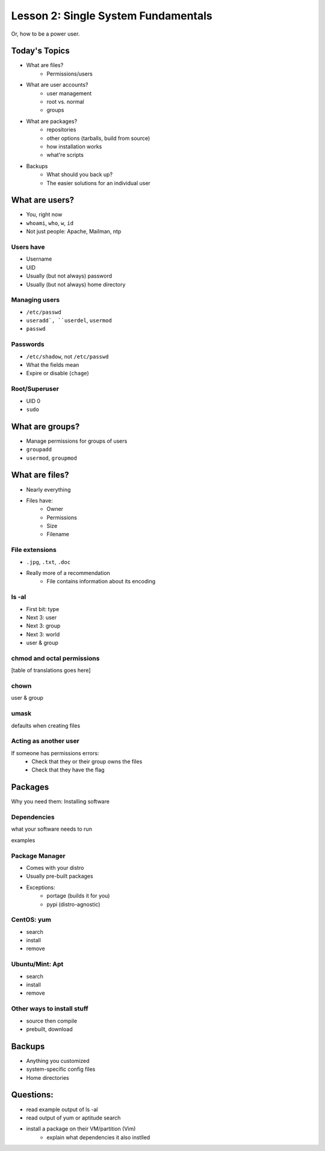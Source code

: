 ====================================
Lesson 2: Single System Fundamentals
====================================

Or, how to be a power user.

Today's Topics
==============
* What are files?
    * Permissions/users
* What are user accounts?
    * user management
    * root vs. normal
    * groups
* What are packages?
    * repositories
    * other options (tarballs, build from source)
    * how installation works
    * what're scripts
* Backups
    * What should you back up?
    * The easier solutions for an individual user

What are users?
===============

* You, right now

* ``whoami``, ``who``, ``w``, ``id``

* Not just people: Apache, Mailman, ntp

Users have
----------

* Username
* UID
* Usually (but not always) password
* Usually (but not always) home directory

Managing users
--------------

* ``/etc/passwd``

* ``useradd`, ``userdel``, ``usermod``
* ``passwd``

Passwords
---------

* ``/etc/shadow``, not ``/etc/passwd``
* What the fields mean
* Expire or disable (``chage``)

Root/Superuser
--------------

* UID 0
* ``sudo``


What are groups?
================

* Manage permissions for groups of users
* ``groupadd``
* ``usermod``, ``groupmod``


What are files?
=============== 

* Nearly everything
* Files have:
    * Owner
    * Permissions
    * Size
    * Filename

File extensions
---------------

* ``.jpg``, ``.txt``, ``.doc``

* Really more of a recommendation
    * File contains information about its encoding


ls -al
------

* First bit: type
* Next 3: user
* Next 3: group
* Next 3: world

* user & group

chmod and octal permissions
---------------------------

[table of translations goes here]

chown
-----

user & group

umask
-----

defaults when creating files

Acting as another user
----------------------

If someone has permissions errors: 
    * Check that they or their group owns the files
    * Check that they have the flag 

Packages
========

Why you need them: Installing software

Dependencies
------------

what your software needs to run

examples

Package Manager
---------------

* Comes with your distro
* Usually pre-built packages
* Exceptions: 
    * portage (builds it for you)
    * pypi (distro-agnostic)

CentOS: yum
------------

* search
* install
* remove

Ubuntu/Mint: Apt
----------------

* search
* install
* remove

Other ways to install stuff
---------------------------

* source then compile
* prebuilt, download


Backups
=======

* Anything you customized
* system-specific config files
* Home directories

Questions:
==========

* read example output of ls -al
* read output of yum or aptitude search
* install a package on their VM/partition (Vim)
    * explain what dependencies it also instlled
